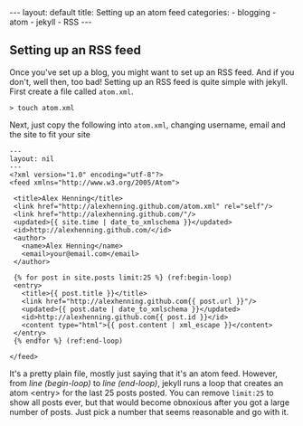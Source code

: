 #+BEGIN_HTML
---
layout: default
title: Setting up an atom feed
categories:
- blogging
- atom
- jekyll
- RSS
---
#+END_HTML

** Setting up an RSS feed
Once you've set up a blog, you might want to set up an RSS feed. And if you don't, well then, too bad! Setting up an RSS feed is quite simple with jekyll. First create a file called =atom.xml=.
: > touch atom.xml

Next, just copy the following into =atom.xml=, changing username, email and the site to fit your site
#+BEGIN_SRC xml -n -r
  ---
  layout: nil
  ---
  <?xml version="1.0" encoding="utf-8"?>
  <feed xmlns="http://www.w3.org/2005/Atom">
   
   <title>Alex Henning</title>
   <link href="http://alexhenning.github.com/atom.xml" rel="self"/>
   <link href="http://alexhenning.github.com/"/>
   <updated>{{ site.time | date_to_xmlschema }}</updated>
   <id>http://alexhenning.github.com/</id>
   <author>
     <name>Alex Henning</name>
     <email>your@email.com</email>
   </author>
  
   {% for post in site.posts limit:25 %} (ref:begin-loop)
   <entry>
     <title>{{ post.title }}</title>
     <link href="http://alexhenning.github.com{{ post.url }}"/>
     <updated>{{ post.date | date_to_xmlschema }}</updated>
     <id>http://alexhenning.github.com{{ post.id }}</id>
     <content type="html">{{ post.content | xml_escape }}</content>
   </entry>
   {% endfor %} (ref:end-loop)
   
  </feed>
#+END_SRC

It's a pretty plain file, mostly just saying that it's an atom feed. However, from [[(begin-loop)][line (begin-loop)]] to [[(end-loop)][line (end-loop)]], jekyll runs a loop that creates an atom <entry> for the last 25 posts posted. You can remove =limit:25= to show all posts ever, but that would become obnoxious after you got a large number of posts. Just pick a number that seems reasonable and go with it.
